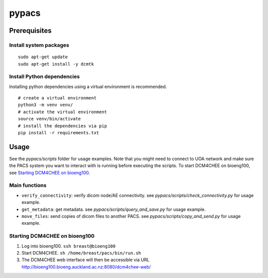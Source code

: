 ======
pypacs
======

Prerequisites
=============

Install system packages
-----------------------

::

    sudo apt-get update
    sudo apt-get install -y dcmtk

Install Python dependencies
--------------------

Installing python dependencies using a virtual environment is recommended.

::

    # create a virtual environment
    python3 -m venv venv/
    # activate the virtual environment
    source venv/bin/activate
    # install the dependencies via pip
    pip install -r requirements.txt

Usage
=====

See the *pypacs/scripts* folder for usage examples.
Note that you might need to connect to UOA network
and make sure the PACS system you want to interact with is running
before executing the scripts.
To start DCM4CHEE on bioeng100, see `Starting DCM4CHEE on bioeng100`_.

Main functions
--------------

- ``verify_connectivity``: verify dicom node/AE connectivity. see *pypacs/scripts/check_connectivity.py* for usage example.
- ``get_metadata``: get metadata. see *pypacs/scripts/query_and_save.py* for usage example.
- ``move_files``: send copies of dicom files to another PACS. see *pypacs/scripts/copy_and_send.py* for usage example.

Starting DCM4CHEE on bioeng100
------------------------------

1. Log into bioeng100. ``ssh breast@bioeng100``
2. Start DCM4CHEE. ``sh /home/breast/pacs/bin/run.sh``
3. The DCM4CHEE web interface will then be accessible via URL http://bioeng100.bioeng.auckland.ac.nz:8080/dcm4chee-web/
